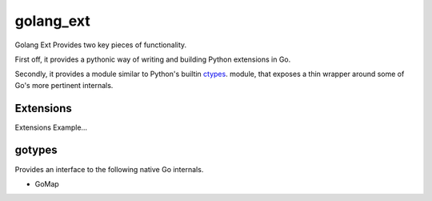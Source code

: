 golang_ext
==========

Golang Ext Provides two key pieces of functionality.

First off, it provides a pythonic way of writing and building Python
extensions in Go.

Secondly, it provides a module similar to Python's builtin `ctypes
<https://docs.python.org/3.4/library/ctypes.html>`_. module, that
exposes a thin wrapper around some of Go's more pertinent internals.

Extensions
----------
Extensions Example...

gotypes
-------
Provides an interface to the following native Go internals.

* GoMap
